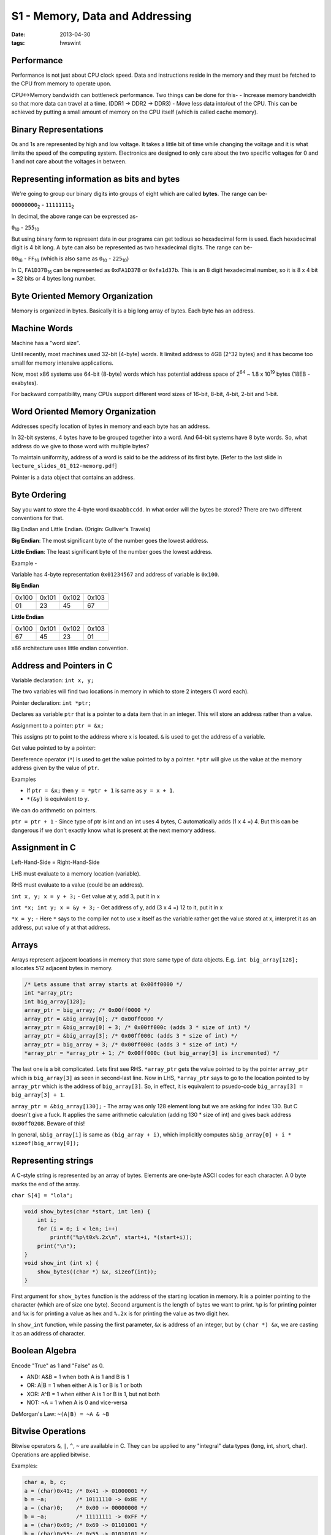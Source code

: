 S1 - Memory, Data and Addressing
================================

:date: 2013-04-30
:tags: hwswint


Performance
-----------

Performance is not just about CPU clock speed. Data and instructions reside in the memory and they must be fetched to the CPU from memory to operate upon.

CPU<->Memory bandwidth can bottleneck performance. Two things can be done for this-
- Increase memory bandwidth so that more data can travel at a time. (DDR1 -> DDR2 -> DDR3)
- Move less data into/out of the CPU. This can be achieved by putting a small amount of memory on the CPU itself (which is called cache memory).


Binary Representations
----------------------

0s and 1s are represented by high and low voltage. It takes a little bit of time while changing the voltage and it is what limits the speed of the computing system. Electronics are designed to only care about the two specific voltages for 0 and 1 and not care about the voltages in between.


Representing information as bits and bytes
------------------------------------------

We're going to group our binary digits into groups of eight which are called **bytes**. The range can be-

``00000000``\ :sub:`2`\  - ``11111111``\ :sub:`2`\

In decimal, the above range can be expressed as-

``0``\ :sub:`10`\  - ``255``\ :sub:`10`\

But using binary form to represent data in our programs can get tedious so hexadecimal form is used. Each hexadecimal digit is 4 bit long. A byte can also be represented as two hexadecimal digits. The range can be-

``00``\ :sub:`16`\  - ``FF``\ :sub:`16`\  (which is also same as ``0``\ :sub:`10`\  - ``225``\ :sub:`10`\)

In C, ``FA1D37B``\ :sub:`16`\  can be represented as ``0xFA1D37B`` or ``0xfa1d37b``. This is an 8 digit hexadecimal number, so it is 8 x 4 bit = 32 bits or 4 bytes long number.


Byte Oriented Memory Organization
---------------------------------

Memory is organized in bytes. Basically it is a big long array of bytes. Each byte has an address.


Machine Words
-------------

Machine has a "word size".

Until recently, most machines used 32-bit (4-byte) words. It limited address to 4GB (2^32 bytes) and it has become too small for memory intensive applications.

Now, most x86 systems use 64-bit (8-byte) words which has potential address space of 2\ :sup:`64`\  ~ 1.8 x 10\ :sup:`19`\  bytes (18EB - exabytes).

For backward compatibility, many CPUs support different word sizes of 16-bit, 8-bit, 4-bit, 2-bit and 1-bit.


Word Oriented Memory Organization
---------------------------------

Addresses specify location of bytes in memory and each byte has an address.

In 32-bit systems, 4 bytes have to be grouped together into a word. And 64-bit systems have 8 byte words. So, what address do we give to those word with multiple bytes?

To maintain uniformity, address of a word is said to be the address of its first byte. [Refer to the last slide in ``lecture_slides_01_012-memorg.pdf``]

Pointer is a data object that contains an address.


Byte Ordering
-------------

Say you want to store the 4-byte word ``0xaabbccdd``. In what order will the bytes be stored? There are two different conventions for that.

Big Endian and Little Endian. (Origin: Gulliver's Travels)

**Big Endian**: The most significant byte of the number goes the lowest address.

**Little Endian**: The least significant byte of the number goes the lowest address.

Example -

Variable has 4-byte representation ``0x01234567`` and address of variable is ``0x100``.

**Big Endian**

+-------+-------+-------+-------+
| 0x100 | 0x101 | 0x102 | 0x103 |
+-------+-------+-------+-------+
| 01    | 23    | 45    | 67    |
+-------+-------+-------+-------+

**Little Endian**

+-------+-------+-------+-------+
| 0x100 | 0x101 | 0x102 | 0x103 |
+-------+-------+-------+-------+
| 67    | 45    | 23    | 01    |
+-------+-------+-------+-------+

x86 architecture uses little endian convention.


Address and Pointers in C
-------------------------

Variable declaration: ``int x, y;``

The two variables will find two locations in memory in which to store 2 integers (1 word each).

Pointer declaration: ``int *ptr;``

Declares aa variable ``ptr`` that is a pointer to a data item that in an integer. This will store an address rather than a value.

Assignment to a pointer: ``ptr = &x;``

This assigns ptr to point to the address where x is located. ``&`` is used to get the address of a variable.

Get value pointed to by a pointer:

Dereference operator (``*``) is used to get the value pointed to by a pointer. ``*ptr`` will give us the value at the memory address given by the value of ``ptr``.

Examples

- If ``ptr = &x;`` then ``y = *ptr + 1`` is same as ``y = x + 1``.
- ``*(&y)`` is equivalent to ``y``.

We can do arithmetic on pointers.

``ptr = ptr + 1`` - Since type of ptr is int and an int uses 4 bytes, C automatically adds (1 x 4 =) 4. But this can be dangerous if we don't exactly know what is present at the next memory address.


Assignment in C
---------------

Left-Hand-Side = Right-Hand-Side

LHS must evaluate to a memory location (variable).

RHS must evaluate to a value (could be an address).

``int x, y; x = y + 3;`` - Get value at y, add 3, put it in x

``int *x; int y; x = &y + 3;`` - Get address of y, add (3 x 4 =) 12 to it, put it in x

``*x = y;`` - Here ``*`` says to the compiler not to use ``x`` itself as the variable rather get the value stored at x, interpret it as an address, put value of y at that address.


Arrays
------

Arrays represent adjacent locations in memory that store same type of data objects. E.g. ``int big_array[128];`` allocates 512 adjacent bytes in memory.

.. code-block:: c

    /* Lets assume that array starts at 0x00ff0000 */
    int *array_ptr;
    int big_array[128];
    array_ptr = big_array; /* 0x00ff0000 */
    array_ptr = &big_array[0]; /* 0x00ff0000 */
    array_ptr = &big_array[0] + 3; /* 0x00ff000c (adds 3 * size of int) */
    array_ptr = &big_array[3]; /* 0x00ff000c (adds 3 * size of int) */
    array_ptr = big_array + 3; /* 0x00ff000c (adds 3 * size of int) */
    *array_ptr = *array_ptr + 1; /* 0x00ff000c (but big_array[3] is incremented) */

The last one is a bit complicated. Lets first see RHS. ``*array_ptr`` gets the value pointed to by the pointer ``array_ptr`` which is ``big_array[3]`` as seen in second-last line. Now in LHS, ``*array_ptr`` says to go to the location pointed to by ``array_ptr`` which is the address of ``big_array[3]``. So, in effect, it is equivalent to psuedo-code ``big_array[3] = big_array[3] + 1``.

``array_ptr = &big_array[130];`` - The array was only 128 element long but we are asking for index 130. But C doesn't give a fuck. It applies the same arithmetic calculation (adding 130 * size of int) and gives back address ``0x00ff0208``. Beware of this!

In general, ``&big_array[i]`` is same as ``(big_array + i)``, which implicitly computes ``&big_array[0] + i * sizeof(big_array[0]);``

Representing strings
--------------------

A C-style string is represented by an array of bytes. Elements are one-byte ASCII codes for each character. A 0 byte marks the end of the array.

``char S[4] = "lola";``

.. code-block:: c

    void show_bytes(char *start, int len) {
        int i;
        for (i = 0; i < len; i++)
            printf("%p\t0x%.2x\n", start+i, *(start+i));
        print("\n");
    }
    void show_int (int x) {
        show_bytes((char *) &x, sizeof(int));
    }

First argument for ``show_bytes`` function is the address of the starting location in memory. It is a pointer pointing to the character (which are of size one byte). Second argument is the length of bytes we want to print. ``%p`` is for printing pointer and ``%x`` is for printing a value as hex and ``%.2x`` is for printing the value as two digit hex.

In ``show_int`` function, while passing the first parameter, ``&x`` is address of an integer, but by ``(char *) &x``, we are casting it as an address of character.


Boolean Algebra
---------------

Encode "True" as 1 and "False" as 0.

- AND: A&B = 1 when both A is 1 and B is 1
- OR: A|B = 1 when either A is 1 or B is 1 or both
- XOR: A^B = 1 when either A is 1 or B is 1, but not both
- NOT: ~A = 1 when A is 0 and vice-versa

DeMorgan's Law: ``~(A|B) = ~A & ~B``


Bitwise Operations
------------------

Bitwise operators ``&``, ``|``, ``^``, ``~`` are available in C.
They can be applied to any "integral" data types (long, int, short, char). Operations are applied bitwise.

Examples:

.. code-block:: c

    char a, b, c;
    a = (char)0x41; /* 0x41 -> 01000001 */
    b = ~a;         /* 10111110 -> 0xBE */
    a = (char)0;    /* 0x00 -> 00000000 */
    b = ~a;         /* 11111111 -> 0xFF */
    a = (char)0x69; /* 0x69 -> 01101001 */
    b = (char)0x55; /* 0x55 -> 01010101 */
    c = a & b;      /* 01000001 -> 0x41 */


Logic Operations
----------------

Logical operators in C: ``&&``, ``||`` and ``!``. ``0`` is viewed as false and any non-zero value is treated as true. Early termination occurs where possible.

Examples:

- ``!0x41``         --> ``0x00``
- ``!0x00``         --> ``0x01``
- ``0x69 && 0x55``  --> ``0x01``
- ``0x00 && 0x55``  --> ``0x00``
- ``0x69 || 0x55``  --> ``0x01``
- ``p && *p++`` (avoids null pointer access ``0x00000000``)

In the last one, if p is a null pointer (false), then the `and` operation will short-circuit and ``*p++`` won't be executed. It is short for ``if (p) { *p++; }``.


Representing & Manipulating Sets
--------------------------------

Bit vectors can be used to represent sets.

Width w bit vector represents of {0,...,w-1}

a\ :sub:`j`\ = 1 if j in A - each bit in the vector represents the absence (0) or presence (1) of an element in the set.

    01101001

    76543210

The set here is {0, 3, 5, 6}.

    01010101

    76543210

And the set here is {0, 2, 4, 6}.

Operations:

- ``&`` Intersections        --> 01000001 {0, 6}
- ``|`` Union                --> 01111101 {0, 2, 3, 4, 5, 6}
- ``^`` Symmetric difference --> 00111100 {2, 3, 4, 5}
- ``~`` Complement           --> 10101010 {1, 3, 5, 7}

















